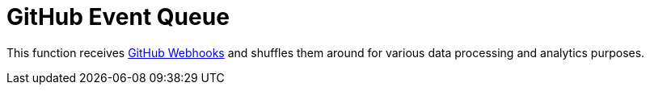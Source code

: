 = GitHub Event Queue

This function receives
link:https://developer.github.com/webhooks/[GitHub Webhooks]
and shuffles them around for various data processing and analytics purposes.
